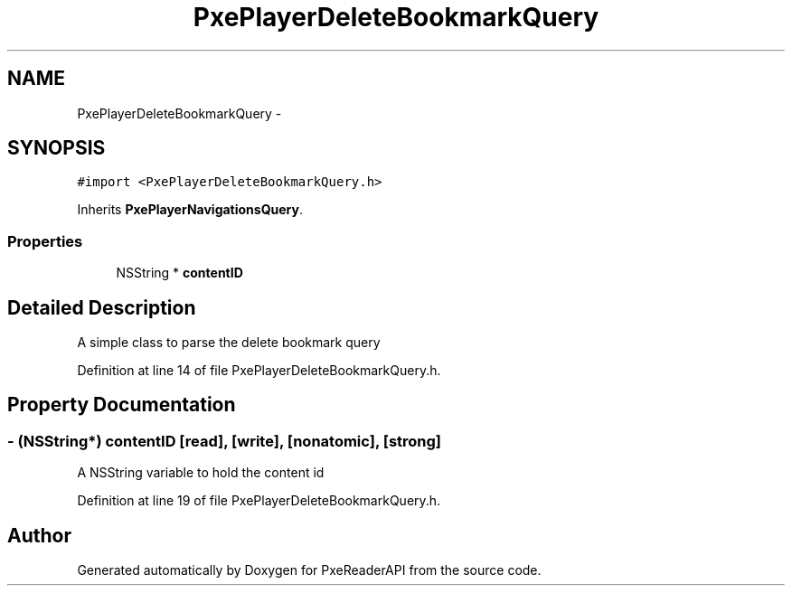 .TH "PxePlayerDeleteBookmarkQuery" 3 "Mon Apr 28 2014" "PxeReaderAPI" \" -*- nroff -*-
.ad l
.nh
.SH NAME
PxePlayerDeleteBookmarkQuery \- 
.SH SYNOPSIS
.br
.PP
.PP
\fC#import <PxePlayerDeleteBookmarkQuery\&.h>\fP
.PP
Inherits \fBPxePlayerNavigationsQuery\fP\&.
.SS "Properties"

.in +1c
.ti -1c
.RI "NSString * \fBcontentID\fP"
.br
.in -1c
.SH "Detailed Description"
.PP 
A simple class to parse the delete bookmark query 
.PP
Definition at line 14 of file PxePlayerDeleteBookmarkQuery\&.h\&.
.SH "Property Documentation"
.PP 
.SS "- (NSString*) contentID\fC [read]\fP, \fC [write]\fP, \fC [nonatomic]\fP, \fC [strong]\fP"
A NSString variable to hold the content id 
.PP
Definition at line 19 of file PxePlayerDeleteBookmarkQuery\&.h\&.

.SH "Author"
.PP 
Generated automatically by Doxygen for PxeReaderAPI from the source code\&.
